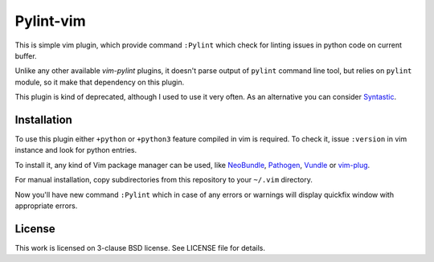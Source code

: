 Pylint-vim
==========

This is simple vim plugin, which provide command ``:Pylint`` which check for
linting issues in python code on current buffer.

Unlike any other available *vim-pylint* plugins, it doesn't parse output of
``pylint`` command line tool, but relies on ``pylint`` module, so it make that
dependency on this plugin.

This plugin is kind of deprecated, although I used to use it very often. As an
alternative you can consider Syntastic_.

Installation
------------

To use this plugin either ``+python`` or ``+python3`` feature compiled in vim is
required. To check it, issue ``:version`` in vim instance and look for python
entries.

To install it, any kind of Vim package manager can be used, like NeoBundle_,
Pathogen_, Vundle_ or vim-plug_.

For manual installation, copy subdirectories from this repository to your
``~/.vim`` directory.

Now you'll have new command ``:Pylint`` which in case of any errors or warnings
will display quickfix window with appropriate errors.

License
-------

This work is licensed on 3-clause BSD license. See LICENSE file for details.

.. _Pathogen: https://github.com/tpope/vim-pathogen
.. _Vundle: https://github.com/gmarik/Vundle.vim
.. _NeoBundle: https://github.com/Shougo/neobundle.vim
.. _vim-plug: https://github.com/junegunn/vim-plug
.. _Syntastic: https://github.com/vim-syntastic/syntastic
